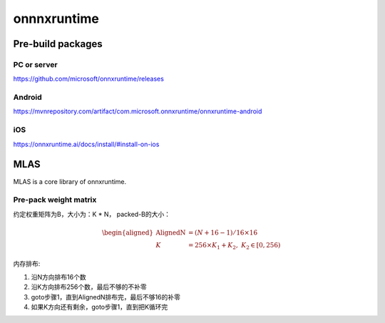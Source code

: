 *************
onnnxruntime
*************

Pre-build packages
====================

PC or server
-------------
https://github.com/microsoft/onnxruntime/releases

Android
---------
https://mvnrepository.com/artifact/com.microsoft.onnxruntime/onnxruntime-android

iOS
-----
https://onnxruntime.ai/docs/install/#install-on-ios


MLAS
=======

MLAS is a core library of onnxruntime.

Pre-pack weight matrix
------------------------

约定权重矩阵为B，大小为：K * N，
packed-B的大小：

.. math::
    \begin{aligned}
    \textrm{AlignedN} &= (N + 16- 1) / 16 \times 16 \\
    K &= 256 \times K_1 + K_2, \; K_2 \in [0, 256)
    \end{aligned}

内存排布:

#. 沿N方向排布16个数
#. 沿K方向排布256个数，最后不够的不补零
#. goto步骤1，直到AlignedN排布完，最后不够16的补零
#. 如果K方向还有剩余，goto步骤1，直到把K循环完
